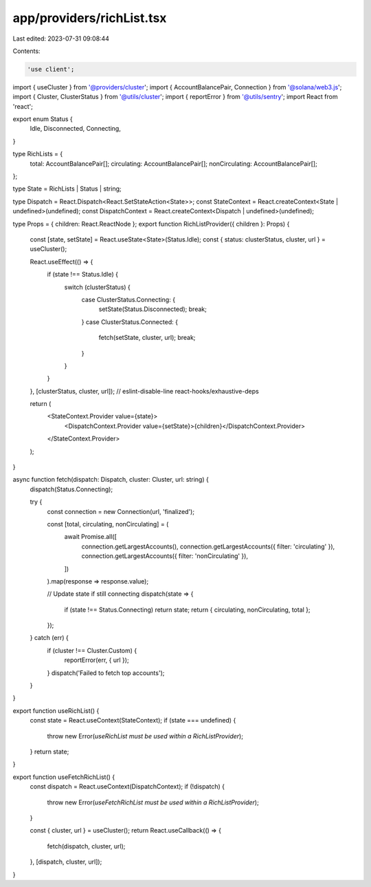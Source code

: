 app/providers/richList.tsx
==========================

Last edited: 2023-07-31 09:08:44

Contents:

.. code-block:: tsx

    'use client';

import { useCluster } from '@providers/cluster';
import { AccountBalancePair, Connection } from '@solana/web3.js';
import { Cluster, ClusterStatus } from '@utils/cluster';
import { reportError } from '@utils/sentry';
import React from 'react';

export enum Status {
    Idle,
    Disconnected,
    Connecting,
}

type RichLists = {
    total: AccountBalancePair[];
    circulating: AccountBalancePair[];
    nonCirculating: AccountBalancePair[];
};

type State = RichLists | Status | string;

type Dispatch = React.Dispatch<React.SetStateAction<State>>;
const StateContext = React.createContext<State | undefined>(undefined);
const DispatchContext = React.createContext<Dispatch | undefined>(undefined);

type Props = { children: React.ReactNode };
export function RichListProvider({ children }: Props) {
    const [state, setState] = React.useState<State>(Status.Idle);
    const { status: clusterStatus, cluster, url } = useCluster();

    React.useEffect(() => {
        if (state !== Status.Idle) {
            switch (clusterStatus) {
                case ClusterStatus.Connecting: {
                    setState(Status.Disconnected);
                    break;
                }
                case ClusterStatus.Connected: {
                    fetch(setState, cluster, url);
                    break;
                }
            }
        }
    }, [clusterStatus, cluster, url]); // eslint-disable-line react-hooks/exhaustive-deps

    return (
        <StateContext.Provider value={state}>
            <DispatchContext.Provider value={setState}>{children}</DispatchContext.Provider>
        </StateContext.Provider>
    );
}

async function fetch(dispatch: Dispatch, cluster: Cluster, url: string) {
    dispatch(Status.Connecting);

    try {
        const connection = new Connection(url, 'finalized');

        const [total, circulating, nonCirculating] = (
            await Promise.all([
                connection.getLargestAccounts(),
                connection.getLargestAccounts({ filter: 'circulating' }),
                connection.getLargestAccounts({ filter: 'nonCirculating' }),
            ])
        ).map(response => response.value);

        // Update state if still connecting
        dispatch(state => {
            if (state !== Status.Connecting) return state;
            return { circulating, nonCirculating, total };
        });
    } catch (err) {
        if (cluster !== Cluster.Custom) {
            reportError(err, { url });
        }
        dispatch('Failed to fetch top accounts');
    }
}

export function useRichList() {
    const state = React.useContext(StateContext);
    if (state === undefined) {
        throw new Error(`useRichList must be used within a RichListProvider`);
    }
    return state;
}

export function useFetchRichList() {
    const dispatch = React.useContext(DispatchContext);
    if (!dispatch) {
        throw new Error(`useFetchRichList must be used within a RichListProvider`);
    }

    const { cluster, url } = useCluster();
    return React.useCallback(() => {
        fetch(dispatch, cluster, url);
    }, [dispatch, cluster, url]);
}



